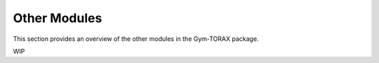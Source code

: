 Other Modules
===========================

This section provides an overview of the other modules in the Gym-TORAX package.

WIP